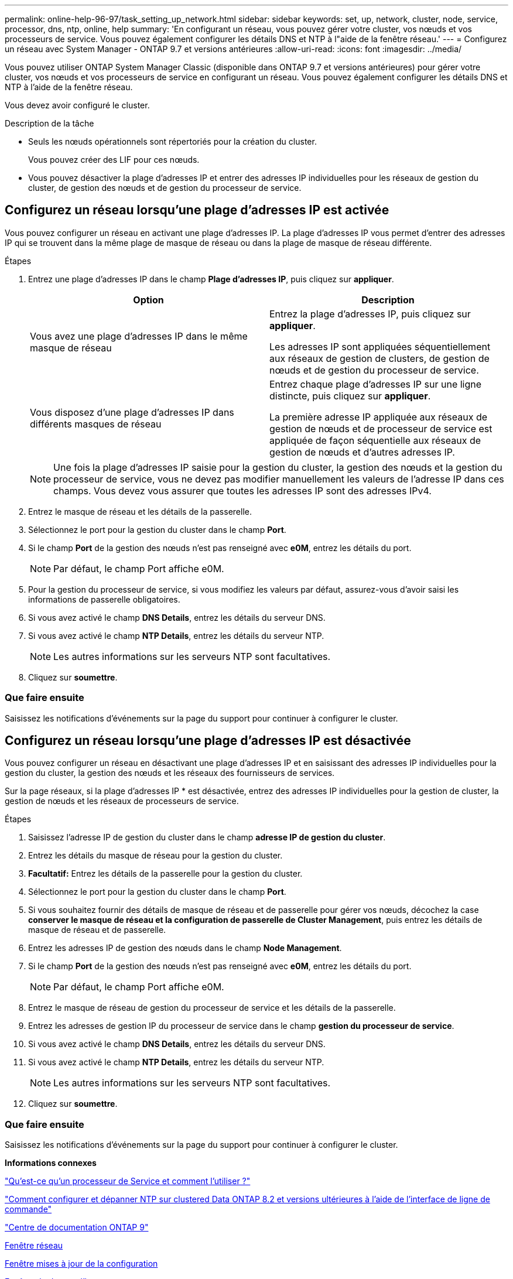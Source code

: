 ---
permalink: online-help-96-97/task_setting_up_network.html 
sidebar: sidebar 
keywords: set, up, network, cluster, node, service, processor, dns, ntp, online, help 
summary: 'En configurant un réseau, vous pouvez gérer votre cluster, vos nœuds et vos processeurs de service. Vous pouvez également configurer les détails DNS et NTP à l"aide de la fenêtre réseau.' 
---
= Configurez un réseau avec System Manager - ONTAP 9.7 et versions antérieures
:allow-uri-read: 
:icons: font
:imagesdir: ../media/


[role="lead"]
Vous pouvez utiliser ONTAP System Manager Classic (disponible dans ONTAP 9.7 et versions antérieures) pour gérer votre cluster, vos nœuds et vos processeurs de service en configurant un réseau. Vous pouvez également configurer les détails DNS et NTP à l'aide de la fenêtre réseau.

Vous devez avoir configuré le cluster.

.Description de la tâche
* Seuls les nœuds opérationnels sont répertoriés pour la création du cluster.
+
Vous pouvez créer des LIF pour ces nœuds.

* Vous pouvez désactiver la plage d'adresses IP et entrer des adresses IP individuelles pour les réseaux de gestion du cluster, de gestion des nœuds et de gestion du processeur de service.




== Configurez un réseau lorsqu'une plage d'adresses IP est activée

Vous pouvez configurer un réseau en activant une plage d'adresses IP. La plage d'adresses IP vous permet d'entrer des adresses IP qui se trouvent dans la même plage de masque de réseau ou dans la plage de masque de réseau différente.

.Étapes
. Entrez une plage d'adresses IP dans le champ *Plage d'adresses IP*, puis cliquez sur *appliquer*.
+
|===
| Option | Description 


 a| 
Vous avez une plage d'adresses IP dans le même masque de réseau
 a| 
Entrez la plage d'adresses IP, puis cliquez sur *appliquer*.

Les adresses IP sont appliquées séquentiellement aux réseaux de gestion de clusters, de gestion de nœuds et de gestion du processeur de service.



 a| 
Vous disposez d'une plage d'adresses IP dans différents masques de réseau
 a| 
Entrez chaque plage d'adresses IP sur une ligne distincte, puis cliquez sur *appliquer*.

La première adresse IP appliquée aux réseaux de gestion de nœuds et de processeur de service est appliquée de façon séquentielle aux réseaux de gestion de nœuds et d'autres adresses IP.

|===
+
[NOTE]
====
Une fois la plage d'adresses IP saisie pour la gestion du cluster, la gestion des nœuds et la gestion du processeur de service, vous ne devez pas modifier manuellement les valeurs de l'adresse IP dans ces champs. Vous devez vous assurer que toutes les adresses IP sont des adresses IPv4.

====
. Entrez le masque de réseau et les détails de la passerelle.
. Sélectionnez le port pour la gestion du cluster dans le champ *Port*.
. Si le champ *Port* de la gestion des nœuds n'est pas renseigné avec *e0M*, entrez les détails du port.
+
[NOTE]
====
Par défaut, le champ Port affiche e0M.

====
. Pour la gestion du processeur de service, si vous modifiez les valeurs par défaut, assurez-vous d'avoir saisi les informations de passerelle obligatoires.
. Si vous avez activé le champ *DNS Details*, entrez les détails du serveur DNS.
. Si vous avez activé le champ *NTP Details*, entrez les détails du serveur NTP.
+
[NOTE]
====
Les autres informations sur les serveurs NTP sont facultatives.

====
. Cliquez sur *soumettre*.




=== Que faire ensuite

Saisissez les notifications d'événements sur la page du support pour continuer à configurer le cluster.



== Configurez un réseau lorsqu'une plage d'adresses IP est désactivée

Vous pouvez configurer un réseau en désactivant une plage d'adresses IP et en saisissant des adresses IP individuelles pour la gestion du cluster, la gestion des nœuds et les réseaux des fournisseurs de services.

Sur la page réseaux, si la plage d'adresses IP * est désactivée, entrez des adresses IP individuelles pour la gestion de cluster, la gestion de nœuds et les réseaux de processeurs de service.

.Étapes
. Saisissez l'adresse IP de gestion du cluster dans le champ *adresse IP de gestion du cluster*.
. Entrez les détails du masque de réseau pour la gestion du cluster.
. *Facultatif:* Entrez les détails de la passerelle pour la gestion du cluster.
. Sélectionnez le port pour la gestion du cluster dans le champ *Port*.
. Si vous souhaitez fournir des détails de masque de réseau et de passerelle pour gérer vos nœuds, décochez la case *conserver le masque de réseau et la configuration de passerelle de Cluster Management*, puis entrez les détails de masque de réseau et de passerelle.
. Entrez les adresses IP de gestion des nœuds dans le champ *Node Management*.
. Si le champ *Port* de la gestion des nœuds n'est pas renseigné avec *e0M*, entrez les détails du port.
+
[NOTE]
====
Par défaut, le champ Port affiche e0M.

====
. Entrez le masque de réseau de gestion du processeur de service et les détails de la passerelle.
. Entrez les adresses de gestion IP du processeur de service dans le champ *gestion du processeur de service*.
. Si vous avez activé le champ *DNS Details*, entrez les détails du serveur DNS.
. Si vous avez activé le champ *NTP Details*, entrez les détails du serveur NTP.
+
[NOTE]
====
Les autres informations sur les serveurs NTP sont facultatives.

====
. Cliquez sur *soumettre*.




=== Que faire ensuite

Saisissez les notifications d'événements sur la page du support pour continuer à configurer le cluster.

*Informations connexes*

https://kb.netapp.com/Advice_and_Troubleshooting/Data_Storage_Systems/FAS_Systems/What_is_a_Service_Processor_and_how_do_I_use_it%3F["Qu'est-ce qu'un processeur de Service et comment l'utiliser ?"]

https://kb.netapp.com/Advice_and_Troubleshooting/Data_Storage_Software/ONTAP_OS/How_to_configure_and_troubleshoot_NTP_on_clustered_Data_ONTAP_8.2_and_later_using_CLI["Comment configurer et dépanner NTP sur clustered Data ONTAP 8.2 et versions ultérieures à l'aide de l'interface de ligne de commande"]

https://docs.netapp.com/ontap-9/index.jsp["Centre de documentation ONTAP 9"]

xref:reference_network_window.adoc[Fenêtre réseau]

xref:reference_configuration_updates_window.adoc[Fenêtre mises à jour de la configuration]

xref:reference_date_time_window.adoc[Fenêtre de date et d'heure]

xref:reference_service_processors_window.adoc[La fenêtre processeurs de service]
